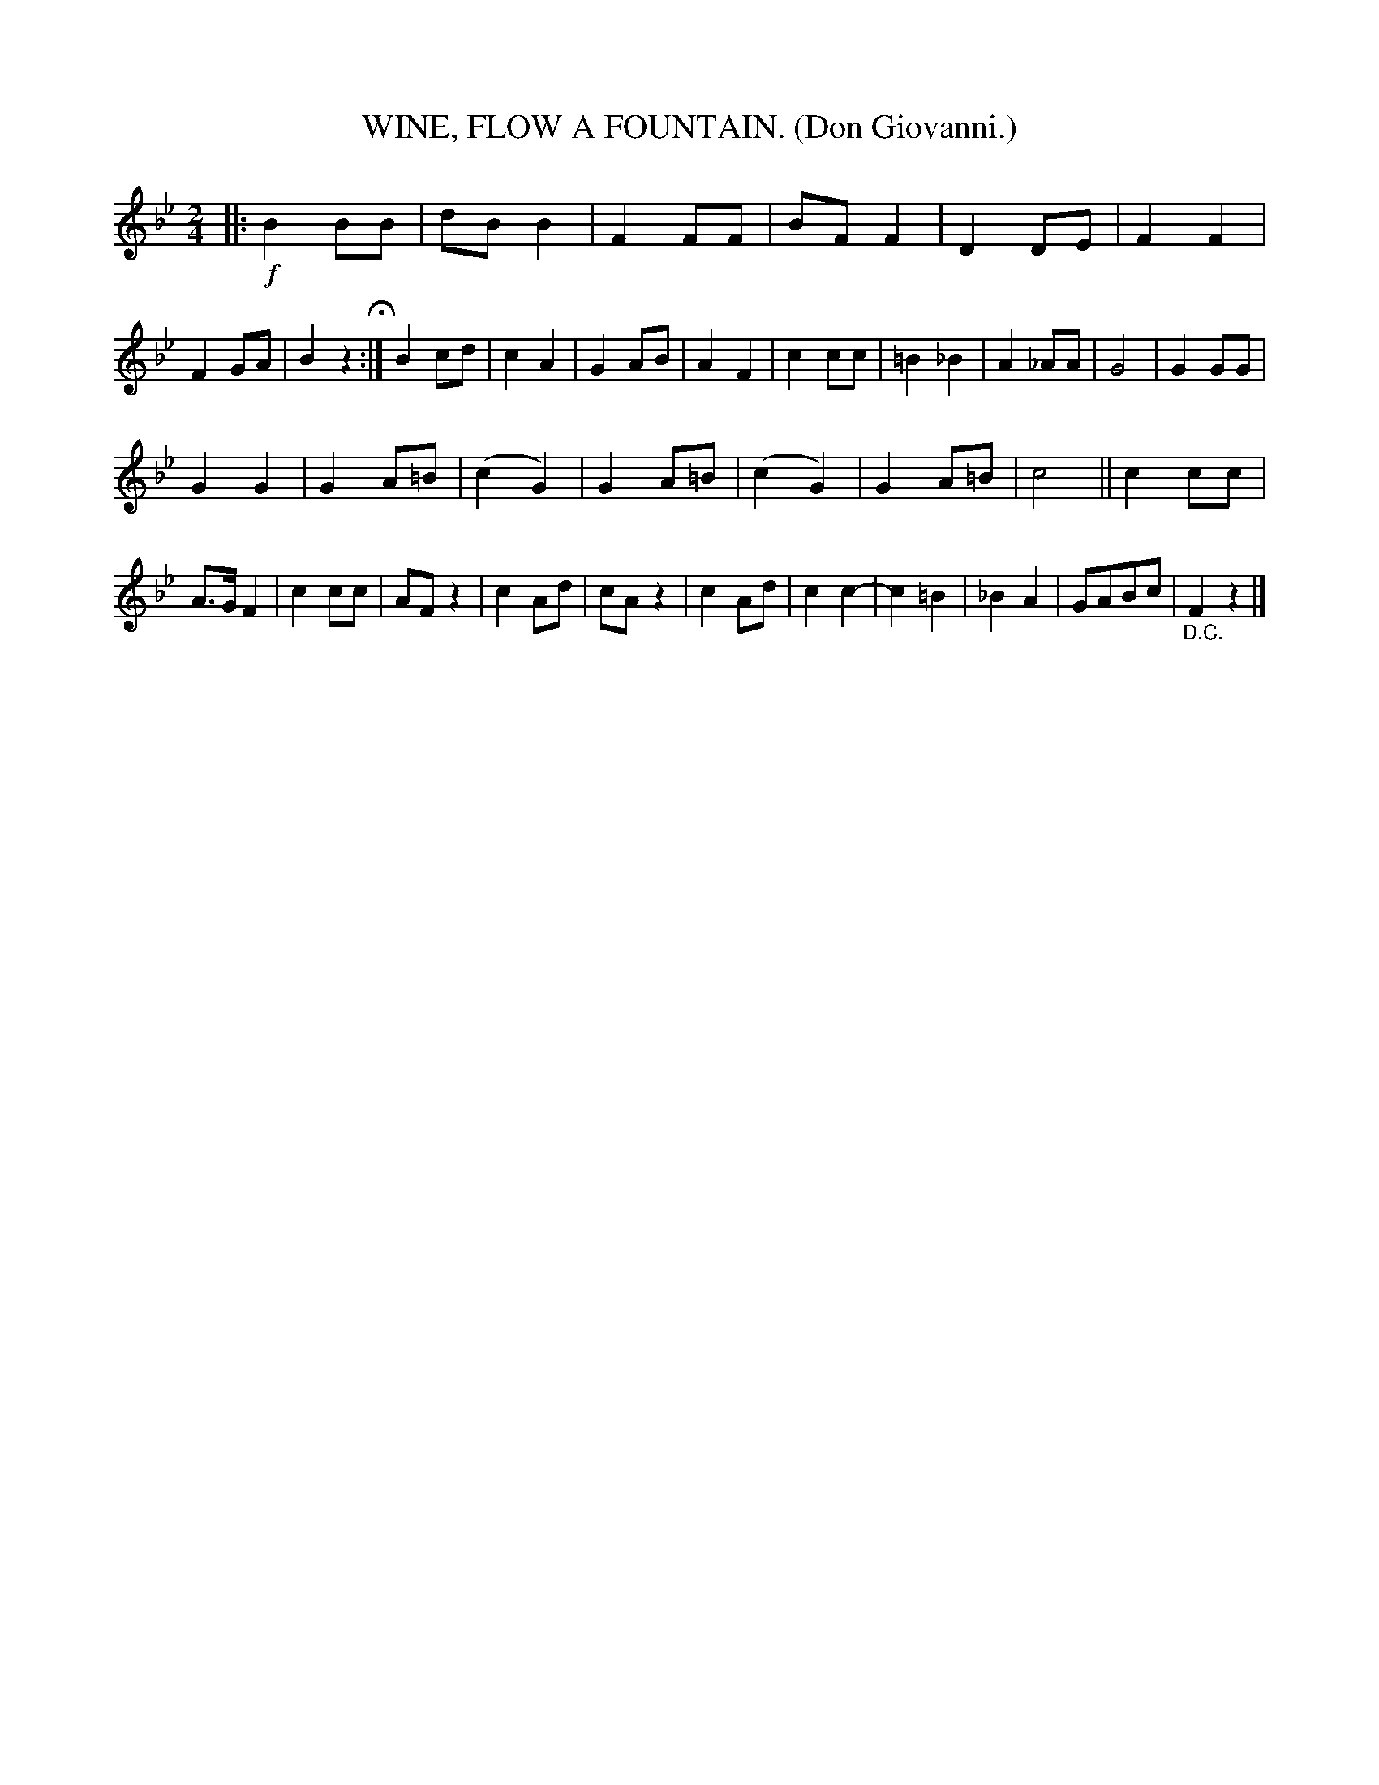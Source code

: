 X: 4349
T: WINE, FLOW A FOUNTAIN. (Don Giovanni.)
%R: air, march
B: James Kerr "Merry Melodies" v.4 p.37 #349
Z: 2016 John Chambers <jc:trillian.mit.edu>
M: 2/4
L: 1/8
K: Bb
|:!f!\
B2BB | dBB2 | F2FF | BFF2 |\
D2DE | F2F2 | F2GA | B2z2 H:|\
B2cd | c2A2 | G2AB | A2F2 |\
c2cc | =B2_B2 | A2_AA | G4 |\
G2GG |
G2G2 | G2A=B | (c2G2) |\
G2A=B | (c2G2) | G2A=B | c4 ||\
c2cc | A>GF2 | c2cc | AFz2 |\
c2Ad | cAz2 | c2Ad | c2c2- |\
c2=B2 | _B2A2 | GABc | "_D.C."F2z2 |]
